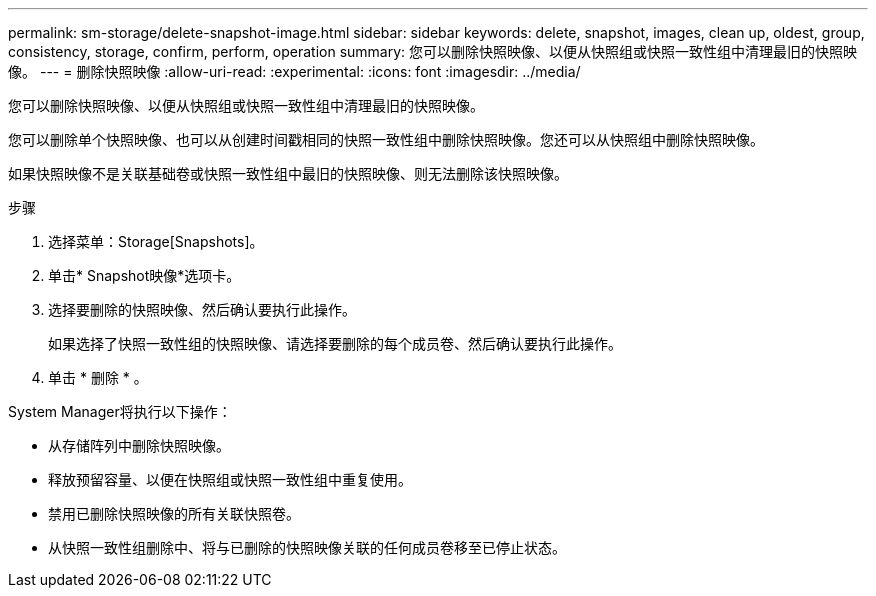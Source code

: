 ---
permalink: sm-storage/delete-snapshot-image.html 
sidebar: sidebar 
keywords: delete, snapshot, images, clean up, oldest, group, consistency, storage, confirm, perform, operation 
summary: 您可以删除快照映像、以便从快照组或快照一致性组中清理最旧的快照映像。 
---
= 删除快照映像
:allow-uri-read: 
:experimental: 
:icons: font
:imagesdir: ../media/


[role="lead"]
您可以删除快照映像、以便从快照组或快照一致性组中清理最旧的快照映像。

您可以删除单个快照映像、也可以从创建时间戳相同的快照一致性组中删除快照映像。您还可以从快照组中删除快照映像。

如果快照映像不是关联基础卷或快照一致性组中最旧的快照映像、则无法删除该快照映像。

.步骤
. 选择菜单：Storage[Snapshots]。
. 单击* Snapshot映像*选项卡。
. 选择要删除的快照映像、然后确认要执行此操作。
+
如果选择了快照一致性组的快照映像、请选择要删除的每个成员卷、然后确认要执行此操作。

. 单击 * 删除 * 。


System Manager将执行以下操作：

* 从存储阵列中删除快照映像。
* 释放预留容量、以便在快照组或快照一致性组中重复使用。
* 禁用已删除快照映像的所有关联快照卷。
* 从快照一致性组删除中、将与已删除的快照映像关联的任何成员卷移至已停止状态。

